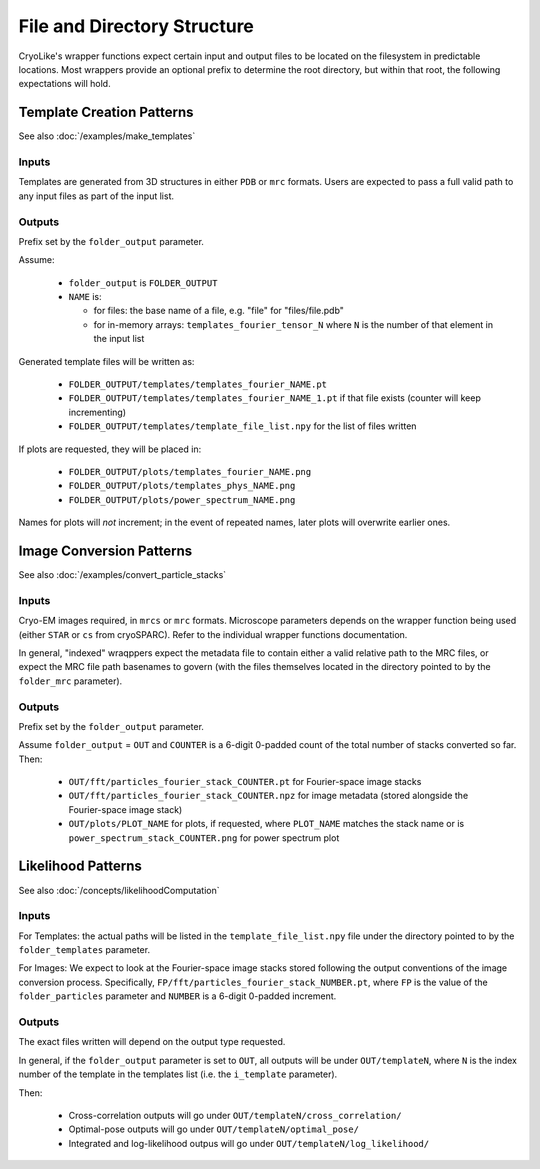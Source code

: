 File and Directory Structure
################################

CryoLike's wrapper functions expect certain input and
output files to be located on the filesystem in
predictable locations. Most wrappers provide an optional
prefix to determine the root directory, but within that
root, the following expectations will hold.


Template Creation Patterns
===========================

See also :doc:`/examples/make_templates`


Inputs
------

Templates are generated from 3D structures in either ``PDB`` or ``mrc``
formats. Users are expected to pass a full
valid path to any input files as part of the input list.


Outputs
-------

Prefix set by the ``folder_output`` parameter.

Assume:

 - ``folder_output`` is ``FOLDER_OUTPUT``
 - ``NAME`` is:

   - for files: the base name of a file, e.g. "file" for "files/file.pdb"
   - for in-memory arrays: ``templates_fourier_tensor_N`` where
     ``N`` is the number of
     that element in the input list

Generated template files will be written as:

 - ``FOLDER_OUTPUT/templates/templates_fourier_NAME.pt``
 - ``FOLDER_OUTPUT/templates/templates_fourier_NAME_1.pt`` if that file exists
   (counter will keep incrementing)
 - ``FOLDER_OUTPUT/templates/template_file_list.npy``
   for the list of files written

If plots are requested, they will be placed in:

 - ``FOLDER_OUTPUT/plots/templates_fourier_NAME.png``
 - ``FOLDER_OUTPUT/plots/templates_phys_NAME.png``
 - ``FOLDER_OUTPUT/plots/power_spectrum_NAME.png``

Names for plots will *not* increment; in the event of repeated
names, later plots will overwrite earlier ones.


Image Conversion Patterns
===========================

See also :doc:`/examples/convert_particle_stacks`


Inputs
------

Cryo-EM images required, in ``mrcs`` or ``mrc`` formats. Microscope
parameters depends on the wrapper function being used (either
``STAR`` or ``cs`` from cryoSPARC).
Refer to the individual wrapper functions documentation.

In general, "indexed" wraqppers expect the metadata file to contain either
a valid relative path to the MRC files, or expect the MRC file path basenames
to govern (with the files themselves located in the directory pointed to
by the ``folder_mrc`` parameter).


Outputs
-------

Prefix set by the ``folder_output`` parameter.

Assume ``folder_output`` = ``OUT`` and ``COUNTER`` is a 6-digit 0-padded count
of the total number of stacks converted so far. Then:

 - ``OUT/fft/particles_fourier_stack_COUNTER.pt`` for Fourier-space
   image stacks
 - ``OUT/fft/particles_fourier_stack_COUNTER.npz`` for image metadata
   (stored alongside the Fourier-space image stack)
 - ``OUT/plots/PLOT_NAME`` for plots, if requested, where ``PLOT_NAME`` matches
   the stack name or is ``power_spectrum_stack_COUNTER.png`` for power
   spectrum plot



Likelihood Patterns
==========================

See also :doc:`/concepts/likelihoodComputation`


Inputs
------

For Templates: the actual paths will be listed in the
``template_file_list.npy`` file under the directory
pointed to by the ``folder_templates`` parameter.

For Images: We expect to look at the Fourier-space image
stacks stored following
the output conventions of the image conversion process. Specifically,
``FP/fft/particles_fourier_stack_NUMBER.pt``, where ``FP`` is the value of
the ``folder_particles`` parameter and ``NUMBER`` is a
6-digit 0-padded increment.


Outputs
-------

The exact files written will depend on the output type requested.

In general, if the ``folder_output`` parameter is set to ``OUT``,
all outputs will be under ``OUT/templateN``, where ``N`` is the
index number of the template in the templates list (i.e. the ``i_template``
parameter).

Then:

 - Cross-correlation outputs will go under ``OUT/templateN/cross_correlation/``
 - Optimal-pose outputs will go under ``OUT/templateN/optimal_pose/``
 - Integrated and log-likelihood outpus will go
   under ``OUT/templateN/log_likelihood/``
